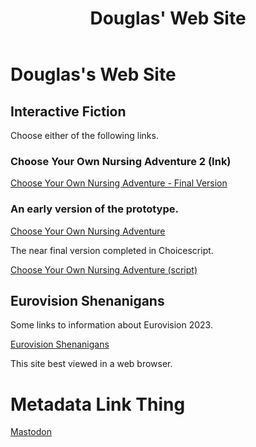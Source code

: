 #+TITLE: Douglas' Web Site
#+EXPORT_FILENAME_EXPORT: index.html

* Douglas's Web Site

[[./images/head.jpg]]
	
** Interactive Fiction

Choose either of the following links.

*** Choose Your Own Nursing Adventure 2 (Ink)

[[./Published/Bandersnatch/index.html][Choose Your Own Nursing Adventure - Final Version]]


*** An early version of the prototype.

[[./Published/CYONA/Choose Your Own Nursing Adventure.html][Choose Your Own Nursing Adventure]]

The near final version completed in Choicescript.

[[./Published/CYONA2/index.html][Choose Your Own Nursing Adventure (script)]]

** Eurovision Shenanigans

Some links to information about Eurovision 2023.

[[./Published/Eurovision/index.html][Eurovision Shenanigans]]

This site best viewed in a web browser.


* Metadata Link Thing

@@html:<a rel="me" href="https://mastodon.online/@douglasmcshugless">Mastodon</a>@@


